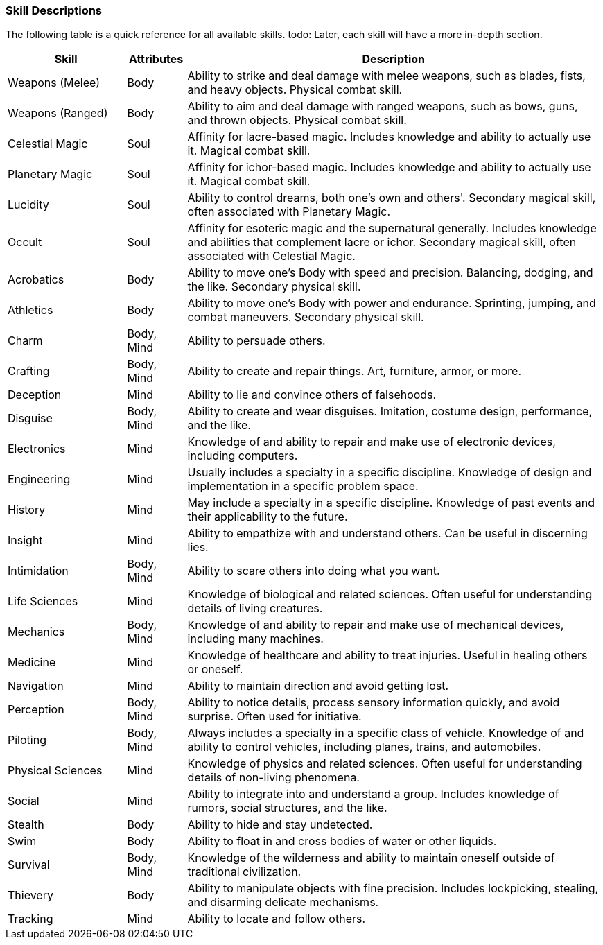 === Skill Descriptions

The following table is a quick reference for all available skills. todo: Later, each skill will have a more in-depth section.

[cols="20,10,70"]
|===
| Skill|Attributes|Description

| Weapons (Melee)|Body|Ability to strike and deal damage with melee weapons, such as blades, fists, and heavy objects. Physical combat skill.
| Weapons (Ranged)|Body|Ability to aim and deal damage with ranged weapons, such as bows, guns, and thrown objects. Physical combat skill.
| Celestial Magic|Soul|Affinity for lacre-based magic. Includes knowledge and ability to actually use it. Magical combat skill.
| Planetary Magic|Soul|Affinity for ichor-based magic. Includes knowledge and ability to actually use it. Magical combat skill.

| Lucidity|Soul|Ability to control dreams, both one's own and others'. Secondary magical skill, often associated with Planetary Magic.
| Occult|Soul|Affinity for esoteric magic and the supernatural generally. Includes knowledge and abilities that complement lacre or ichor. Secondary magical skill, often associated with Celestial Magic.
| Acrobatics|Body|Ability to move one's Body with speed and precision. Balancing, dodging, and the like. Secondary physical skill.
| Athletics|Body|Ability to move one's Body with power and endurance. Sprinting, jumping, and combat maneuvers. Secondary physical skill.

| Charm|Body, Mind|Ability to persuade others.
| Crafting|Body, Mind|Ability to create and repair things. Art, furniture, armor, or more.
| Deception|Mind|Ability to lie and convince others of falsehoods.
| Disguise|Body, Mind|Ability to create and wear disguises. Imitation, costume design, performance, and the like.

| Electronics|Mind|Knowledge of and ability to repair and make use of electronic devices, including computers.
| Engineering|Mind|Usually includes a specialty in a specific discipline. Knowledge of design and implementation in a specific problem space.
| History|Mind|May include a specialty in a specific discipline. Knowledge of past events and their applicability to the future.
| Insight|Mind|Ability to empathize with and understand others. Can be useful in discerning lies.

| Intimidation|Body, Mind|Ability to scare others into doing what you want.
| Life Sciences|Mind|Knowledge of biological and related sciences. Often useful for understanding details of living creatures.
| Mechanics|Body, Mind|Knowledge of and ability to repair and make use of mechanical devices, including many machines.
| Medicine|Mind|Knowledge of healthcare and ability to treat injuries. Useful in healing others or oneself.

| Navigation|Mind|Ability to maintain direction and avoid getting lost.
| Perception|Body, Mind|Ability to notice details, process sensory information quickly, and avoid surprise. Often used for initiative.
| Piloting|Body, Mind|Always includes a specialty in a specific class of vehicle. Knowledge of and ability to control vehicles, including planes, trains, and automobiles.
| Physical Sciences|Mind|Knowledge of physics and related sciences. Often useful for understanding details of non-living phenomena.

| Social|Mind|Ability to integrate into and understand a group. Includes knowledge of rumors, social structures, and the like.
| Stealth|Body|Ability to hide and stay undetected.
| Swim|Body|Ability to float in and cross bodies of water or other liquids.
| Survival|Body, Mind|Knowledge of the wilderness and ability to maintain oneself outside of traditional civilization.

| Thievery|Body|Ability to manipulate objects with fine precision. Includes lockpicking, stealing, and disarming delicate mechanisms.
| Tracking|Mind|Ability to locate and follow others.

|===
